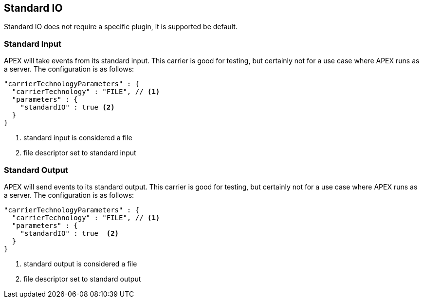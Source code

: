 //
// ============LICENSE_START=======================================================
//  Copyright (C) 2016-2018 Ericsson. All rights reserved.
// ================================================================================
// This file is licensed under the CREATIVE COMMONS ATTRIBUTION 4.0 INTERNATIONAL LICENSE
// Full license text at https://creativecommons.org/licenses/by/4.0/legalcode
// 
// SPDX-License-Identifier: CC-BY-4.0
// ============LICENSE_END=========================================================
//
// @author Sven van der Meer (sven.van.der.meer@ericsson.com)
//

== Standard IO

Standard IO does not require a specific plugin, it is supported be default.

=== Standard Input

APEX will take events from its standard input.
This carrier is good for testing, but certainly not for a use case where APEX runs as a server.
The configuration is as follows:

----
"carrierTechnologyParameters" : {
  "carrierTechnology" : "FILE", // <1>
  "parameters" : {
    "standardIO" : true <2>
  }
}
----
<1> standard input is considered a file
<2> file descriptor set to standard input


=== Standard Output

APEX will send events to its standard output.
This carrier is good for testing, but certainly not for a use case where APEX runs as a server.
The configuration is as follows:

[source%nowrap,json]
----
"carrierTechnologyParameters" : {
  "carrierTechnology" : "FILE", // <1>
  "parameters" : {
    "standardIO" : true  <2>
  }
}
----
<1> standard output is considered a file
<2> file descriptor set to standard output
